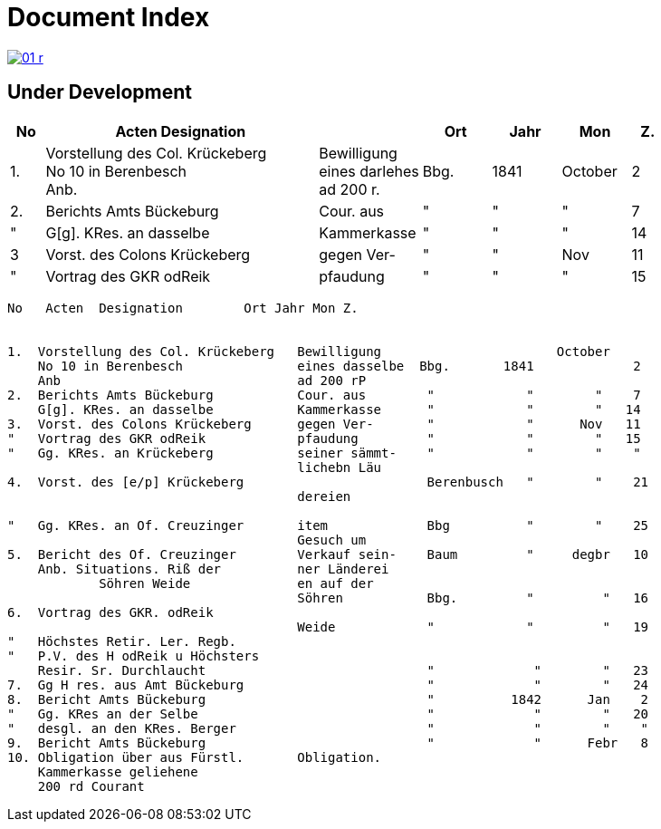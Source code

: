 = Document Index 
:page-role: wide

image::01-r.png[link=self]

== Under Development

[%header,cols="1,8,3,2,2,2,1"]
|===
|No|Acten Designation||Ort|Jahr|Mon|Z.


|1.
|Vorstellung des Col. Krückeberg +
No 10 in Berenbesch +
Anb.
|Bewilligung +
eines darlehes +
ad 200 r.
|Bbg.
|1841
|October
|2

|2.
|Berichts Amts Bückeburg
|Cour. aus
|"
|"
|"
|7

|"
|G[g]. KRes. an dasselbe
|Kammerkasse
|"
|"
|"
|14


|3
|Vorst. des Colons Krückeberg
|gegen Ver-
|"
|"
|Nov
|11

|"
|Vortrag des GKR odReik
|pfaudung
|"
|"
|"
|15
|===

....
No   Acten  Designation        Ort Jahr Mon Z.


1.  Vorstellung des Col. Krückeberg   Bewilligung                       October
    No 10 in Berenbesch               eines dasselbe  Bbg.       1841             2
    Anb                               ad 200 rP                 
2.  Berichts Amts Bückeburg           Cour. aus        "            "        "    7  
    G[g]. KRes. an dasselbe           Kammerkasse      "            "        "   14
3.  Vorst. des Colons Krückeberg      gegen Ver-       "            "      Nov   11    
"   Vortrag des GKR odReik            pfaudung         "            "        "   15   
"   Gg. KRes. an Krückeberg           seiner sämmt-    "            "        "    "    
                                      lichebn Läu      
4.  Vorst. des [e/p] Krückeberg                        Berenbusch   "        "    21
                                      dereien         

"   Gg. KRes. an Of. Creuzinger       item             Bbg          "        "    25   
                                      Gesuch um 
5.  Bericht des Of. Creuzinger        Verkauf sein-    Baum         "     degbr   10
    Anb. Situations. Riß der          ner Länderei   
            Söhren Weide              en auf der
                                      Söhren           Bbg.         "         "   16
6.  Vortrag des GKR. odReik           
                                      Weide            "            "         "   19
"   Höchstes Retir. Ler. Regb.  
"   P.V. des H odReik u Höchsters
    Resir. Sr. Durchlaucht                             "             "        "   23 
7.  Gg H res. aus Amt Bückeburg                        "             "        "   24
8.  Bericht Amts Bückeburg                             "          1842      Jan    2  
"   Gg. KRes an der Selbe                              "             "        "   20
"   desgl. an den KRes. Berger                         "             "        "    "  
9.  Bericht Amts Bückeburg                             "             "      Febr   8    
10. Obligation über aus Fürstl.       Obligation.
    Kammerkasse geliehene
    200 rd Courant
....
